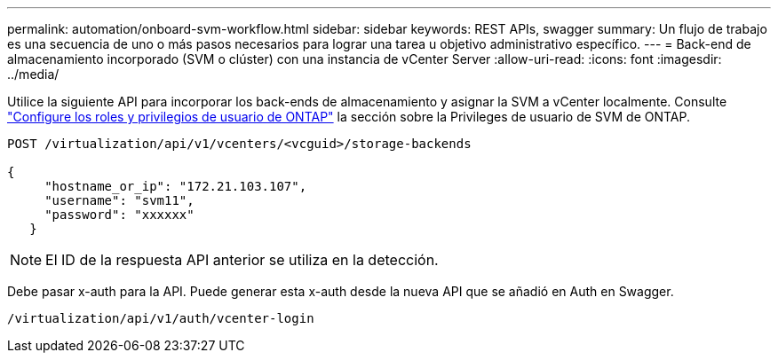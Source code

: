 ---
permalink: automation/onboard-svm-workflow.html 
sidebar: sidebar 
keywords: REST APIs, swagger 
summary: Un flujo de trabajo es una secuencia de uno o más pasos necesarios para lograr una tarea u objetivo administrativo específico. 
---
= Back-end de almacenamiento incorporado (SVM o clúster) con una instancia de vCenter Server
:allow-uri-read: 
:icons: font
:imagesdir: ../media/


[role="lead"]
Utilice la siguiente API para incorporar los back-ends de almacenamiento y asignar la SVM a vCenter localmente. Consulte link:../configure/configure-user-role-and-privileges.html["Configure los roles y privilegios de usuario de ONTAP"] la sección sobre la Privileges de usuario de SVM de ONTAP.

[listing]
----
POST /virtualization/api/v1/vcenters/<vcguid>/storage-backends

{
     "hostname_or_ip": "172.21.103.107",
     "username": "svm11",
     "password": "xxxxxx"
   }
----

NOTE: El ID de la respuesta API anterior se utiliza en la detección.

Debe pasar x-auth para la API. Puede generar esta x-auth desde la nueva API que se añadió en Auth en Swagger.

[listing]
----
/virtualization/api/v1/auth/vcenter-login
----
